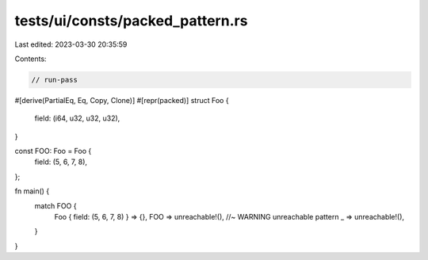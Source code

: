 tests/ui/consts/packed_pattern.rs
=================================

Last edited: 2023-03-30 20:35:59

Contents:

.. code-block:: rs

    // run-pass

#[derive(PartialEq, Eq, Copy, Clone)]
#[repr(packed)]
struct Foo {
    field: (i64, u32, u32, u32),
}

const FOO: Foo = Foo {
    field: (5, 6, 7, 8),
};

fn main() {
    match FOO {
        Foo { field: (5, 6, 7, 8) } => {},
        FOO => unreachable!(), //~ WARNING unreachable pattern
        _ => unreachable!(),
    }
}


